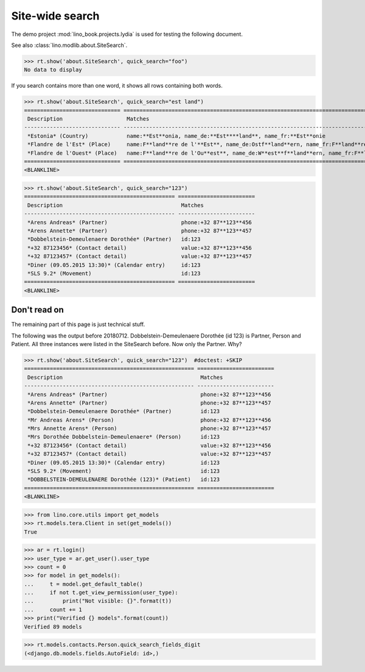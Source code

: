 .. doctest docs/specs/search.rst
.. _specs.search:

=============================
Site-wide search
=============================

..  doctest init:

    >>> from lino import startup
    >>> startup('lino_book.projects.lydia.settings.doctests')
    >>> from lino.api.doctest import *

The demo project :mod:`lino_book.projects.lydia` is used for testing
the following document.

See also :class:`lino.modlib.about.SiteSearch`.

>>> rt.show('about.SiteSearch', quick_search="foo")
No data to display

If you search contains more than one word, it shows all rows
containing both words.

>>> rt.show('about.SiteSearch', quick_search="est land")
============================== ===================================================================================================
 Description                    Matches
------------------------------ ---------------------------------------------------------------------------------------------------
 *Estonia* (Country)            name:**Est**onia, name_de:**Est****land**, name_fr:**Est**onie
 *Flandre de l'Est* (Place)     name:F**land**re de l'**Est**, name_de:Ostf**land**ern, name_fr:F**land**re de l'**Est**
 *Flandre de l'Ouest* (Place)   name:F**land**re de l'Ou**est**, name_de:W**est**f**land**ern, name_fr:F**land**re de l'Ou**est**
============================== ===================================================================================================
<BLANKLINE>

>>> rt.show('about.SiteSearch', quick_search="123")
=============================================== ========================
 Description                                     Matches
----------------------------------------------- ------------------------
 *Arens Andreas* (Partner)                       phone:+32 87**123**456
 *Arens Annette* (Partner)                       phone:+32 87**123**457
 *Dobbelstein-Demeulenaere Dorothée* (Partner)   id:123
 *+32 87123456* (Contact detail)                 value:+32 87**123**456
 *+32 87123457* (Contact detail)                 value:+32 87**123**457
 *Diner (09.05.2015 13:30)* (Calendar entry)     id:123
 *SLS 9.2* (Movement)                            id:123
=============================================== ========================
<BLANKLINE>


Don't read on
=============

The remaining part of this page is just technical stuff.

The following was the output before 20180712.
Dobbelstein-Demeulenaere Dorothée (id 123) is Partner, Person and
Patient. All three instances were listed in the SiteSearch before. Now
only the Partner. Why?

>>> rt.show('about.SiteSearch', quick_search="123")  #doctest: +SKIP
===================================================== ========================
 Description                                           Matches
----------------------------------------------------- ------------------------
 *Arens Andreas* (Partner)                             phone:+32 87**123**456
 *Arens Annette* (Partner)                             phone:+32 87**123**457
 *Dobbelstein-Demeulenaere Dorothée* (Partner)         id:123
 *Mr Andreas Arens* (Person)                           phone:+32 87**123**456
 *Mrs Annette Arens* (Person)                          phone:+32 87**123**457
 *Mrs Dorothée Dobbelstein-Demeulenaere* (Person)      id:123
 *+32 87123456* (Contact detail)                       value:+32 87**123**456
 *+32 87123457* (Contact detail)                       value:+32 87**123**457
 *Diner (09.05.2015 13:30)* (Calendar entry)           id:123
 *SLS 9.2* (Movement)                                  id:123
 *DOBBELSTEIN-DEMEULENAERE Dorothée (123)* (Patient)   id:123
===================================================== ========================
<BLANKLINE>

>>> from lino.core.utils import get_models
>>> rt.models.tera.Client in set(get_models())
True

>>> ar = rt.login()
>>> user_type = ar.get_user().user_type
>>> count = 0
>>> for model in get_models():
...     t = model.get_default_table()
...     if not t.get_view_permission(user_type):
...         print("Not visible: {}".format(t))
...     count += 1
>>> print("Verified {} models".format(count))
Verified 89 models

>>> rt.models.contacts.Person.quick_search_fields_digit
(<django.db.models.fields.AutoField: id>,)



